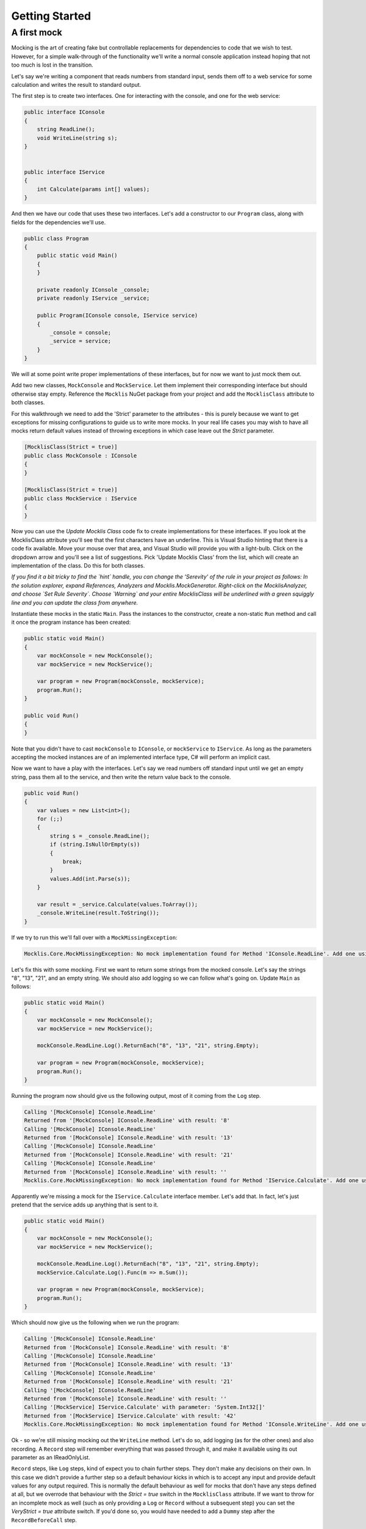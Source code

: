 ===============
Getting Started
===============

A first mock
============

Mocking is the art of creating fake but controllable replacements for dependencies to code that we wish
to test. However, for a simple walk-through of the functionality we'll write a normal console application
instead hoping that not too much is lost in the transition.

Let's say we're writing a component that reads numbers from standard input, sends them off to a web
service for some calculation and writes the result to standard output.

The first step is to create two interfaces. One for interacting with the console, and one for the web service:

.. sourcecode:: csharp

    public interface IConsole
    {
        string ReadLine();
        void WriteLine(string s);
    }


    public interface IService
    {
        int Calculate(params int[] values);
    }

And then we have our code that uses these two interfaces. Let's add a constructor to our ``Program`` class, along
with fields for the dependencies we'll use.

.. sourcecode:: csharp

    public class Program
    {
        public static void Main()
        {
        }

        private readonly IConsole _console;
        private readonly IService _service;

        public Program(IConsole console, IService service)
        {
            _console = console;
            _service = service;
        }
    }

We will at some point write proper implementations of these interfaces, but for now we want to just mock them out.

Add two new classes, ``MockConsole`` and ``MockService``. Let them implement their corresponding interface but should otherwise
stay empty. Reference the ``Mocklis`` NuGet package from your project and add the ``MocklisClass`` attribute to both classes.

For this walkthrough we need to add the 'Strict' parameter to the attributes - this is purely because we want to get exceptions
for missing configurations to guide us to write more mocks. In your real life cases you may wish to have all mocks return
default values instead of throwing exceptions in which case leave out the `Strict` parameter.

.. sourcecode:: csharp

    [MocklisClass(Strict = true)]
    public class MockConsole : IConsole
    {
    }

    [MocklisClass(Strict = true)]
    public class MockService : IService
    {
    }

Now you can use the `Update Mocklis Class` code fix to create implementations for these interfaces. If you look at the MocklisClass
attribute you'll see that the first characters have an underline. This is Visual Studio hinting that there is a code fix available.
Move your mouse over that area, and Visual Studio will provide you with a light-bulb. Click on the dropdown arrow and you'll see a list of
suggestions. Pick 'Update Mocklis Class' from the list, which will create an implementation of the class. Do this for both classes.

*If you find it a bit tricky to find the `hint` handle, you can change the 'Serevity' of the rule in your project as follows: In the
solution explorer, expand References, Analyzers and Mocklis.MockGenerator. Right-click on the MocklisAnalyzer, and choose `Set Rule Severity`.
Choose `Warning` and your entire MocklisClass will be underlined with a green squiggly line and you can update the class from
anywhere.*

Instantiate these mocks in the static ``Main``. Pass the instances to the constructor, create a non-static ``Run`` method and call it once the program
instance has been created:

.. sourcecode:: csharp

    public static void Main()
    {
        var mockConsole = new MockConsole();
        var mockService = new MockService();

        var program = new Program(mockConsole, mockService);
        program.Run();
    }

    public void Run()
    {
    }

Note that you didn't have to cast ``mockConsole`` to ``IConsole``, or ``mockService`` to ``IService``. As long as the parameters accepting the mocked
instances are of an implemented interface type, C# will perform an implicit cast.

Now we want to have a play with the interfaces. Let's say we read numbers off standard input until we get an empty string, pass them
all to the service, and then write the return value back to the console.

.. sourcecode:: csharp

    public void Run()
    {
        var values = new List<int>();
        for (;;)
        {
            string s = _console.ReadLine();
            if (string.IsNullOrEmpty(s))
            {
                break;
            }
            values.Add(int.Parse(s));
        }

        var result = _service.Calculate(values.ToArray());
        _console.WriteLine(result.ToString());
    }

If we try to run this we'll fall over with a ``MockMissingException``:

.. sourcecode:: none

    Mocklis.Core.MockMissingException: No mock implementation found for Method 'IConsole.ReadLine'. Add one using 'ReadLine' on your 'MockConsole' instance.

Let's fix this with some mocking. First we want to return some strings from the mocked console. Let's say the strings "8", "13", "21", and an empty string.
We should also add logging so we can follow what's going on. Update ``Main`` as follows:

.. sourcecode:: csharp

    public static void Main()
    {
        var mockConsole = new MockConsole();
        var mockService = new MockService();

        mockConsole.ReadLine.Log().ReturnEach("8", "13", "21", string.Empty);

        var program = new Program(mockConsole, mockService);
        program.Run();
    }

Running the program now should give us the following output, most of it coming from the ``Log`` step.

.. sourcecode:: none

    Calling '[MockConsole] IConsole.ReadLine'
    Returned from '[MockConsole] IConsole.ReadLine' with result: '8'
    Calling '[MockConsole] IConsole.ReadLine'
    Returned from '[MockConsole] IConsole.ReadLine' with result: '13'
    Calling '[MockConsole] IConsole.ReadLine'
    Returned from '[MockConsole] IConsole.ReadLine' with result: '21'
    Calling '[MockConsole] IConsole.ReadLine'
    Returned from '[MockConsole] IConsole.ReadLine' with result: ''
    Mocklis.Core.MockMissingException: No mock implementation found for Method 'IService.Calculate'. Add one using 'Calculate' on your 'MockService' instance.

Apparently we're missing a mock for the ``IService.Calculate`` interface member. Let's add that. In fact, let's just pretend that the service adds up anything that is sent to it.

.. sourcecode:: csharp

    public static void Main()
    {
        var mockConsole = new MockConsole();
        var mockService = new MockService();

        mockConsole.ReadLine.Log().ReturnEach("8", "13", "21", string.Empty);
        mockService.Calculate.Log().Func(m => m.Sum());

        var program = new Program(mockConsole, mockService);
        program.Run();
    }

Which should now give us the following when we run the program:

.. sourcecode:: none

    Calling '[MockConsole] IConsole.ReadLine'
    Returned from '[MockConsole] IConsole.ReadLine' with result: '8'
    Calling '[MockConsole] IConsole.ReadLine'
    Returned from '[MockConsole] IConsole.ReadLine' with result: '13'
    Calling '[MockConsole] IConsole.ReadLine'
    Returned from '[MockConsole] IConsole.ReadLine' with result: '21'
    Calling '[MockConsole] IConsole.ReadLine'
    Returned from '[MockConsole] IConsole.ReadLine' with result: ''
    Calling '[MockService] IService.Calculate' with parameter: 'System.Int32[]'
    Returned from '[MockService] IService.Calculate' with result: '42'
    Mocklis.Core.MockMissingException: No mock implementation found for Method 'IConsole.WriteLine'. Add one using 'WriteLine' on your 'MockConsole' instance.

Ok - so we're still missing mocking out the ``WriteLine`` method. Let's do so, add logging (as for the other ones) and also recording. A ``Record`` step will
remember everything that was passed through it, and make it available using its out parameter as an IReadOnlyList.

``Record`` steps, like ``Log`` steps, kind of expect you to chain further steps. They don't make any decisions on their own. In this case we didn't provide a further step
so a default behaviour kicks in which is to accept any input and provide default values for any output required. This is normally the default behaviour as
well for mocks that don't have any steps defined at all, but we overrode that behaviour with the `Strict = true` switch in the ``MocklisClass`` attribute. If
we want to throw for an incomplete mock as well (such as only providing a ``Log`` or ``Record`` without a subsequent step) you can set the `VeryStrict = true`
attribute switch. If you'd done so, you would have needed to add a ``Dummy`` step after the ``RecordBeforeCall`` step.

Let's also write out the first recorded value (in fact the only recorded value) to the real console so we can see the full thing end-to-end.

.. sourcecode:: csharp

    public static void Main()
    {
        var mockConsole = new MockConsole();
        var mockService = new MockService();

        mockConsole.ReadLine.Log().ReturnEach("8", "13", "21", string.Empty);
        mockConsole.WriteLine.Log().RecordBeforeCall(out var consoleOut);
        mockService.Calculate.Log().Func(m => m.Sum());

        var program = new Program(mockConsole, mockService);
        program.Run();

        Console.WriteLine("The value 'written' to console was " + consoleOut[0]);
    }

The parameter to ``RecordBeforeCall`` returns a list with the recorded values, which by default is just a list of the values passed to the method. You may want to
store a subset of these or do some calculation on some values (or if they are mutable, get the current values before they're changed) in which case you can add
a selector func as a second parameter.

The program now completes without any exceptions, with the following output:

.. sourcecode:: none

    Calling '[MockConsole] IConsole.ReadLine'
    Returned from '[MockConsole] IConsole.ReadLine' with result: '8'
    Calling '[MockConsole] IConsole.ReadLine'
    Returned from '[MockConsole] IConsole.ReadLine' with result: '13'
    Calling '[MockConsole] IConsole.ReadLine'
    Returned from '[MockConsole] IConsole.ReadLine' with result: '21'
    Calling '[MockConsole] IConsole.ReadLine'
    Returned from '[MockConsole] IConsole.ReadLine' with result: ''
    Calling '[MockService] IService.Calculate' with parameter: 'System.Int32[]'
    Returned from '[MockService] IService.Calculate' with result: '42'
    Calling '[MockConsole] IConsole.WriteLine' with parameter: '42'
    Returned from '[MockConsole] IConsole.WriteLine'
    The value 'written' to console was 42

And with that we have written our first program with mocked interfaces using Mocklis. Of course normally we don't work
with mocking outside of unit tests, so this was for illustration only. But it should have given you some idea of what
you can use Mocklis for.
